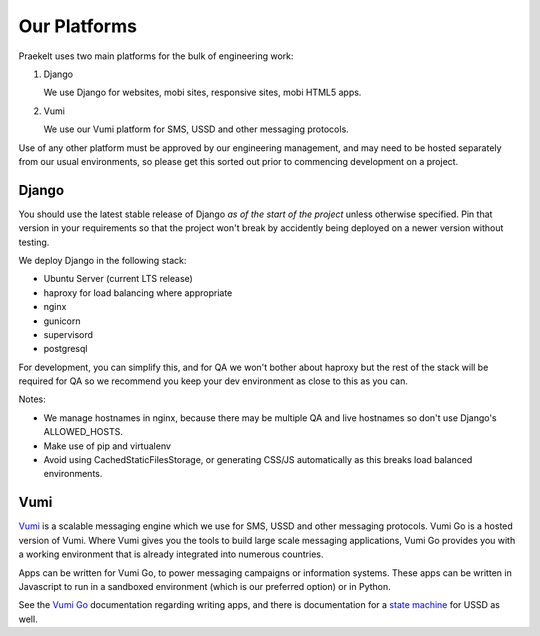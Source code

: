 Our Platforms
=============

Praekelt uses two main platforms for the bulk of engineering work:

1. Django

   We use Django for websites, mobi sites, responsive sites, mobi HTML5 apps.

2. Vumi

   We use our Vumi platform for SMS, USSD and other messaging protocols.

Use of any other platform must be approved by our engineering management, and may
need to be hosted separately from our usual environments, so please get this
sorted out prior to commencing development on a project.

Django
------

You should use the latest stable release of Django *as of the start of the project* 
unless otherwise specified. Pin that version in your requirements so that the
project won't break by accidently being deployed on a newer version without
testing.

We deploy Django in the following stack:

- Ubuntu Server (current LTS release)
- haproxy for load balancing where appropriate
- nginx
- gunicorn
- supervisord
- postgresql

For development, you can simplify this, and for QA we won't bother about haproxy
but the rest of the stack will be required for QA so we recommend you keep your
dev environment as close to this as you can.

Notes:

- We manage hostnames in nginx, because there may be multiple QA and live hostnames
  so don't use Django's ALLOWED_HOSTS.
- Make use of pip and virtualenv
- Avoid using CachedStaticFilesStorage, or generating CSS/JS automatically as this
  breaks load balanced environments.

Vumi
----

Vumi_ is a scalable messaging engine which we use for SMS, USSD and other messaging
protocols. Vumi Go is a hosted version of Vumi. Where Vumi gives you the tools to 
build large scale messaging applications, Vumi Go provides you with a working 
environment that is already integrated into numerous countries.

Apps can be written for Vumi Go, to power messaging campaigns or information systems.
These apps can be written in Javascript to run in a sandboxed environment (which is
our preferred option) or in Python.

See the `Vumi Go`_ documentation regarding writing apps, and there is documentation
for a `state machine`_ for USSD as well.

.. _Vumi: http://vumi.org/
.. _Vumi Go: http://vumi-go.readthedocs.org/
.. _state machine: http://vumi-jssandbox-toolkit.readthedocs.org/
